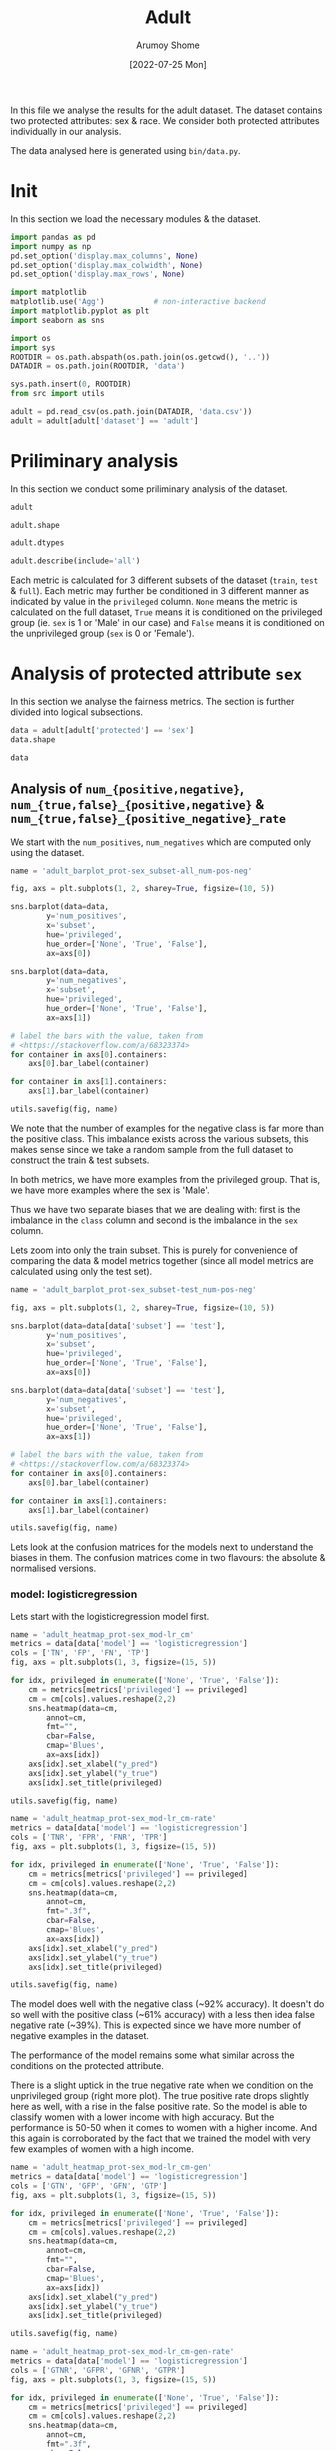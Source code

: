 #+title: Adult
#+author: Arumoy Shome
#+date: [2022-07-25 Mon]
#+property: header-args:python :session *sh21qual-adult* :exports both :eval never-export

In this file we analyse the results for the adult dataset. The dataset
contains two protected attributes: sex & race. We consider both
protected attributes individually in our analysis.

The data analysed here is generated using =bin/data.py=.

* Init
In this section we load the necessary modules & the dataset.

#+begin_src python :results silent
  import pandas as pd
  import numpy as np
  pd.set_option('display.max_columns', None)
  pd.set_option('display.max_colwidth', None)
  pd.set_option('display.max_rows', None)

  import matplotlib
  matplotlib.use('Agg')           # non-interactive backend
  import matplotlib.pyplot as plt
  import seaborn as sns

  import os
  import sys
  ROOTDIR = os.path.abspath(os.path.join(os.getcwd(), '..'))
  DATADIR = os.path.join(ROOTDIR, 'data')

  sys.path.insert(0, ROOTDIR)
  from src import utils
#+end_src

#+begin_src python :results silent
  adult = pd.read_csv(os.path.join(DATADIR, 'data.csv'))
  adult = adult[adult['dataset'] == 'adult']
#+end_src

* Priliminary analysis
In this section we conduct some priliminary analysis of the dataset.

#+begin_src python
  adult
#+end_src

#+RESULTS:
#+begin_example
    GFP       FDR      TN subset  statistical_parity_difference  GFN  \
0   NaN       NaN     NaN   full                      -0.198901  NaN   
1   NaN       NaN     NaN   full                            NaN  NaN   
2   NaN       NaN     NaN   full                            NaN  NaN   
3   NaN       NaN     NaN   full                      -0.103959  NaN   
4   NaN       NaN     NaN   full                            NaN  NaN   
5   NaN       NaN     NaN   full                            NaN  NaN   
6   NaN       NaN     NaN  train                      -0.201944  NaN   
7   NaN       NaN     NaN  train                            NaN  NaN   
8   NaN       NaN     NaN  train                            NaN  NaN   
9   NaN       NaN     NaN  train                      -0.105242  NaN   
10  NaN       NaN     NaN  train                            NaN  NaN   
11  NaN       NaN     NaN  train                            NaN  NaN   
12  NaN       NaN     NaN   test                      -0.189774  NaN   
13  NaN       NaN     NaN   test                            NaN  NaN   
14  NaN       NaN     NaN   test                            NaN  NaN   
15  NaN       NaN     NaN   test                      -0.100076  NaN   
16  NaN       NaN     NaN   test                            NaN  NaN   
17  NaN       NaN     NaN   test                            NaN  NaN   
18  0.0  0.270132  7866.0   test                      -0.184484  0.0   
19  0.0  0.271792  4713.0   test                            NaN  0.0   
20  0.0  0.259016  3153.0   test                            NaN  0.0   
21  0.0  0.270132  7866.0   test                      -0.095887  0.0   
22  0.0  0.265923  6614.0   test                            NaN  0.0   
23  0.0  0.316327  1252.0   test                            NaN  0.0   
24  0.0  0.364010  7527.0   test                      -0.177995  0.0   
25  0.0  0.352627  4476.0   test                            NaN  0.0   
26  0.0  0.423888  3051.0   test                            NaN  0.0   
27  0.0  0.364010  7527.0   test                      -0.081235  0.0   
28  0.0  0.357380  6324.0   test                            NaN  0.0   
29  0.0  0.425287  1203.0   test                            NaN  0.0   

         FPR  theil_index     GTP  GFPR  GTPR       FNR       FOR  GTNR  \
0        NaN          NaN     NaN   NaN   NaN       NaN       NaN   NaN   
1        NaN          NaN     NaN   NaN   NaN       NaN       NaN   NaN   
2        NaN          NaN     NaN   NaN   NaN       NaN       NaN   NaN   
3        NaN          NaN     NaN   NaN   NaN       NaN       NaN   NaN   
4        NaN          NaN     NaN   NaN   NaN       NaN       NaN   NaN   
5        NaN          NaN     NaN   NaN   NaN       NaN       NaN   NaN   
6        NaN          NaN     NaN   NaN   NaN       NaN       NaN   NaN   
7        NaN          NaN     NaN   NaN   NaN       NaN       NaN   NaN   
8        NaN          NaN     NaN   NaN   NaN       NaN       NaN   NaN   
9        NaN          NaN     NaN   NaN   NaN       NaN       NaN   NaN   
10       NaN          NaN     NaN   NaN   NaN       NaN       NaN   NaN   
11       NaN          NaN     NaN   NaN   NaN       NaN       NaN   NaN   
12       NaN          NaN     NaN   NaN   NaN       NaN       NaN   NaN   
13       NaN          NaN     NaN   NaN   NaN       NaN       NaN   NaN   
14       NaN          NaN     NaN   NaN   NaN       NaN       NaN   NaN   
15       NaN          NaN     NaN   NaN   NaN       NaN       NaN   NaN   
16       NaN          NaN     NaN   NaN   NaN       NaN       NaN   NaN   
17       NaN          NaN     NaN   NaN   NaN       NaN       NaN   NaN   
18  0.074588     0.122473  2806.0   0.0   1.0  0.389522  0.122000   1.0   
19  0.105353          NaN  2365.0   0.0   1.0  0.371247  0.157038   1.0   
20  0.024443          NaN   441.0   0.0   1.0  0.487528  0.063836   1.0   
21  0.074588     0.122473  2806.0   0.0   1.0  0.389522  0.122000   1.0   
22  0.079599          NaN  2552.0   0.0   1.0  0.381270  0.128246   1.0   
23  0.047184          NaN   254.0   0.0   1.0  0.472441  0.087464   1.0   
24  0.114471     0.132559  2806.0   0.0   1.0  0.394155  0.128113   1.0   
25  0.150342          NaN  2365.0   0.0   1.0  0.385201  0.169111   1.0   
26  0.056002          NaN   441.0   0.0   1.0  0.442177  0.060074   1.0   
27  0.114471     0.132559  2806.0   0.0   1.0  0.394155  0.128113   1.0   
28  0.119955          NaN  2552.0   0.0   1.0  0.392633  0.136773   1.0   
29  0.084475          NaN   254.0   0.0   1.0  0.409449  0.079572   1.0   

         NPV       TPR       PPV      FN       TNR     GTN     FP  \
0        NaN       NaN       NaN     NaN       NaN     NaN    NaN   
1        NaN       NaN       NaN     NaN       NaN     NaN    NaN   
2        NaN       NaN       NaN     NaN       NaN     NaN    NaN   
3        NaN       NaN       NaN     NaN       NaN     NaN    NaN   
4        NaN       NaN       NaN     NaN       NaN     NaN    NaN   
5        NaN       NaN       NaN     NaN       NaN     NaN    NaN   
6        NaN       NaN       NaN     NaN       NaN     NaN    NaN   
7        NaN       NaN       NaN     NaN       NaN     NaN    NaN   
8        NaN       NaN       NaN     NaN       NaN     NaN    NaN   
9        NaN       NaN       NaN     NaN       NaN     NaN    NaN   
10       NaN       NaN       NaN     NaN       NaN     NaN    NaN   
11       NaN       NaN       NaN     NaN       NaN     NaN    NaN   
12       NaN       NaN       NaN     NaN       NaN     NaN    NaN   
13       NaN       NaN       NaN     NaN       NaN     NaN    NaN   
14       NaN       NaN       NaN     NaN       NaN     NaN    NaN   
15       NaN       NaN       NaN     NaN       NaN     NaN    NaN   
16       NaN       NaN       NaN     NaN       NaN     NaN    NaN   
17       NaN       NaN       NaN     NaN       NaN     NaN    NaN   
18  0.878000  0.610478  0.729868  1093.0  0.925412  8500.0  634.0   
19  0.842962  0.628753  0.728208   878.0  0.894647  5268.0  555.0   
20  0.936164  0.512472  0.740984   215.0  0.975557  3232.0   79.0   
21  0.878000  0.610478  0.729868  1093.0  0.925412  8500.0  634.0   
22  0.871754  0.618730  0.734077   973.0  0.920401  7186.0  572.0   
23  0.912536  0.527559  0.683673   120.0  0.952816  1314.0   62.0   
24  0.871887  0.605845  0.635990  1106.0  0.885529  8500.0  973.0   
25  0.830889  0.614799  0.647373   911.0  0.849658  5268.0  792.0   
26  0.939926  0.557823  0.576112   195.0  0.943998  3232.0  181.0   
27  0.871887  0.605845  0.635990  1106.0  0.885529  8500.0  973.0   
28  0.863227  0.607367  0.642620  1002.0  0.880045  7186.0  862.0   
29  0.920428  0.590551  0.574713   104.0  0.915525  1314.0  111.0   

                     model      TP  accuracy  num_positives  num_negatives  \
0                     None     NaN       NaN        11208.0        34014.0   
1                     None     NaN       NaN         9539.0        20988.0   
2                     None     NaN       NaN         1669.0        13026.0   
3                     None     NaN       NaN        11208.0        34014.0   
4                     None     NaN       NaN        10207.0        28696.0   
5                     None     NaN       NaN         1001.0         5318.0   
6                     None     NaN       NaN         8402.0        25514.0   
7                     None     NaN       NaN         7174.0        15720.0   
8                     None     NaN       NaN         1228.0         9794.0   
9                     None     NaN       NaN         8402.0        25514.0   
10                    None     NaN       NaN         7655.0        21510.0   
11                    None     NaN       NaN          747.0         4004.0   
12                    None     NaN       NaN         2806.0         8500.0   
13                    None     NaN       NaN         2365.0         5268.0   
14                    None     NaN       NaN          441.0         3232.0   
15                    None     NaN       NaN         2806.0         8500.0   
16                    None     NaN       NaN         2552.0         7186.0   
17                    None     NaN       NaN          254.0         1314.0   
18      logisticregression  1713.0  0.847249            NaN            NaN   
19      logisticregression  1487.0  0.812263            NaN            NaN   
20      logisticregression   226.0  0.919956            NaN            NaN   
21      logisticregression  1713.0  0.847249            NaN            NaN   
22      logisticregression  1579.0  0.841343            NaN            NaN   
23      logisticregression   134.0  0.883929            NaN            NaN   
24  decisiontreeclassifier  1700.0  0.816115            NaN            NaN   
25  decisiontreeclassifier  1454.0  0.776890            NaN            NaN   
26  decisiontreeclassifier   246.0  0.897631            NaN            NaN   
27  decisiontreeclassifier  1700.0  0.816115            NaN            NaN   
28  decisiontreeclassifier  1550.0  0.808585            NaN            NaN   
29  decisiontreeclassifier   150.0  0.862883            NaN            NaN   

    base_rate privileged  GFNR dataset protected  disparate_impact  
0    0.247844       None   NaN   adult       sex          0.363470  
1    0.312477       True   NaN   adult       sex               NaN  
2    0.113576      False   NaN   adult       sex               NaN  
3    0.247844       None   NaN   adult      race          0.603769  
4    0.262371       True   NaN   adult      race               NaN  
5    0.158411      False   NaN   adult      race               NaN  
6    0.247730       None   NaN   adult       sex          0.355548  
7    0.313357       True   NaN   adult       sex               NaN  
8    0.111414      False   NaN   adult       sex               NaN  
9    0.247730       None   NaN   adult      race          0.599035  
10   0.262472       True   NaN   adult      race               NaN  
11   0.157230      False   NaN   adult      race               NaN  
12   0.248187       None   NaN   adult       sex          0.387509  
13   0.309839       True   NaN   adult       sex               NaN  
14   0.120065      False   NaN   adult       sex               NaN  
15   0.248187       None   NaN   adult      race          0.618126  
16   0.262066       True   NaN   adult      race               NaN  
17   0.161990      False   NaN   adult      race               NaN  
18        NaN       None   0.0   adult       sex          0.310398  
19        NaN       True   0.0   adult       sex               NaN  
20        NaN      False   0.0   adult       sex               NaN  
21        NaN       None   0.0   adult      race          0.565900  
22        NaN       True   0.0   adult      race               NaN  
23        NaN      False   0.0   adult      race               NaN  
24        NaN       None   0.0   adult       sex          0.395087  
25        NaN       True   0.0   adult       sex               NaN  
26        NaN      False   0.0   adult       sex               NaN  
27        NaN       None   0.0   adult      race          0.672027  
28        NaN       True   0.0   adult      race               NaN  
29        NaN      False   0.0   adult      race               NaN  
#+end_example

#+begin_src python
  adult.shape
#+end_src

#+RESULTS:
| 30 | 32 |

#+begin_src python
  adult.dtypes
#+end_src

#+RESULTS:
#+begin_example
GFP                              float64
FDR                              float64
TN                               float64
subset                            object
statistical_parity_difference    float64
GFN                              float64
FPR                              float64
theil_index                      float64
GTP                              float64
GFPR                             float64
GTPR                             float64
FNR                              float64
FOR                              float64
GTNR                             float64
NPV                              float64
TPR                              float64
PPV                              float64
FN                               float64
TNR                              float64
GTN                              float64
FP                               float64
model                             object
TP                               float64
accuracy                         float64
num_positives                    float64
num_negatives                    float64
base_rate                        float64
privileged                        object
GFNR                             float64
dataset                           object
protected                         object
disparate_impact                 float64
dtype: object
#+end_example

#+begin_src python
  adult.describe(include='all')
#+end_src

#+RESULTS:
#+begin_example
         GFP        FDR           TN subset  statistical_parity_difference  \
count   12.0  12.000000    12.000000     30                      10.000000   
unique   NaN        NaN          NaN      3                            NaN   
top      NaN        NaN          NaN   test                            NaN   
freq     NaN        NaN          NaN     18                            NaN   
mean     0.0   0.328377  5131.000000    NaN                      -0.143950   
std      0.0   0.061294  2511.484132    NaN                       0.050056   
min      0.0   0.259016  1203.000000    NaN                      -0.201944   
25%      0.0   0.270132  3127.500000    NaN                      -0.188451   
50%      0.0   0.334477  5518.500000    NaN                      -0.141618   
75%      0.0   0.364010  7527.000000    NaN                      -0.101047   
max      0.0   0.425287  7866.000000    NaN                      -0.081235   

         GFN        FPR  theil_index          GTP  GFPR  GTPR        FNR  \
count   12.0  12.000000     4.000000    12.000000  12.0  12.0  12.000000   
unique   NaN        NaN          NaN          NaN   NaN   NaN        NaN   
top      NaN        NaN          NaN          NaN   NaN   NaN        NaN   
freq     NaN        NaN          NaN          NaN   NaN   NaN        NaN   
mean     0.0   0.087123     0.127516  1870.666667   0.0   1.0   0.409108   
std      0.0   0.035385     0.005823  1137.448127   0.0   0.0   0.037562   
min      0.0   0.024443     0.122473   254.000000   0.0   1.0   0.371247   
25%      0.0   0.069942     0.122473   441.000000   0.0   1.0   0.388442   
50%      0.0   0.082037     0.127516  2458.500000   0.0   1.0   0.393394   
75%      0.0   0.114471     0.132559  2806.000000   0.0   1.0   0.417631   
max      0.0   0.150342     0.132559  2806.000000   0.0   1.0   0.487528   

              FOR  GTNR        NPV        TPR        PPV           FN  \
count   12.000000  12.0  12.000000  12.000000  12.000000    12.000000   
unique        NaN   NaN        NaN        NaN        NaN          NaN   
top           NaN   NaN        NaN        NaN        NaN          NaN   
freq          NaN   NaN        NaN        NaN        NaN          NaN   
mean     0.115195   1.0   0.884805   0.590892   0.671623   733.000000   
std      0.034947   0.0   0.034947   0.037562   0.061294   431.625469   
min      0.060074   1.0   0.830889   0.512472   0.574713   104.000000   
25%      0.085491   1.0   0.869622   0.582369   0.635990   210.000000   
50%      0.125057   1.0   0.874943   0.606606   0.665523   942.000000   
75%      0.130378   1.0   0.914509   0.611558   0.729868  1093.000000   
max      0.169111   1.0   0.939926   0.628753   0.740984  1106.000000   

              TNR          GTN          FP model           TP   accuracy  \
count   12.000000    12.000000   12.000000    30    12.000000  12.000000   
unique        NaN          NaN         NaN     3          NaN        NaN   
top           NaN          NaN         NaN  None          NaN        NaN   
freq          NaN          NaN         NaN    18          NaN        NaN   
mean     0.912877  5666.666667  535.666667   NaN  1137.666667   0.844184   
std      0.035385  2808.952355  345.725675   NaN   706.488542   0.041500   
min      0.849658  1314.000000   62.000000   NaN   134.000000   0.776890   
25%      0.885529  3232.000000  163.500000   NaN   241.000000   0.815152   
50%      0.917963  6227.000000  603.000000   NaN  1518.500000   0.844296   
75%      0.930058  8500.000000  809.500000   NaN  1700.000000   0.868144   
max      0.975557  8500.000000  973.000000   NaN  1713.000000   0.919956   

        num_positives  num_negatives  base_rate privileged  GFNR dataset  \
count       18.000000      18.000000  18.000000         30  12.0      30   
unique            NaN            NaN        NaN          3   NaN       1   
top               NaN            NaN        NaN       None   NaN   adult   
freq              NaN            NaN        NaN         10   NaN      30   
mean      4981.333333   15117.333333   0.224044        NaN   0.0     NaN   
std       4094.371229   10905.894596   0.068296        NaN   0.0     NaN   
min        254.000000    1314.000000   0.111414        NaN   0.0     NaN   
25%       1338.250000    5785.000000   0.159306        NaN   0.0     NaN   
50%       2806.000000   11410.000000   0.247844        NaN   0.0     NaN   
75%       8402.000000   24513.000000   0.262294        NaN   0.0     NaN   
max      11208.000000   34014.000000   0.313357        NaN   0.0     NaN   

       protected  disparate_impact  
count         30         10.000000  
unique         2               NaN  
top          sex               NaN  
freq          15               NaN  
mean         NaN          0.487087  
std          NaN          0.135776  
min          NaN          0.310398  
25%          NaN          0.369479  
50%          NaN          0.480493  
75%          NaN          0.602585  
max          NaN          0.672027  
#+end_example

Each metric is calculated for 3 different subsets of the dataset
(=train=, =test= & =full=). Each metric may further be conditioned in
3 different manner as indicated by value in the =privileged= column.
=None= means the metric is calculated on the full dataset, =True=
means it is conditioned on the privileged group (ie. =sex= is 1 or
'Male' in our case) and =False= means it is conditioned on the
unprivileged group (=sex= is 0 or 'Female').

* Analysis of protected attribute =sex=

In this section we analyse the fairness metrics. The section is
further divided into logical subsections.

#+begin_src python
  data = adult[adult['protected'] == 'sex']
  data.shape
#+end_src

#+RESULTS:
| 15 | 32 |

#+begin_src python
  data
#+end_src

#+RESULTS:
#+begin_example
    GFP       FDR      TN subset  statistical_parity_difference  GFN  \
0   NaN       NaN     NaN   full                      -0.198901  NaN   
1   NaN       NaN     NaN   full                            NaN  NaN   
2   NaN       NaN     NaN   full                            NaN  NaN   
6   NaN       NaN     NaN  train                      -0.201944  NaN   
7   NaN       NaN     NaN  train                            NaN  NaN   
8   NaN       NaN     NaN  train                            NaN  NaN   
12  NaN       NaN     NaN   test                      -0.189774  NaN   
13  NaN       NaN     NaN   test                            NaN  NaN   
14  NaN       NaN     NaN   test                            NaN  NaN   
18  0.0  0.270132  7866.0   test                      -0.184484  0.0   
19  0.0  0.271792  4713.0   test                            NaN  0.0   
20  0.0  0.259016  3153.0   test                            NaN  0.0   
24  0.0  0.364010  7527.0   test                      -0.177995  0.0   
25  0.0  0.352627  4476.0   test                            NaN  0.0   
26  0.0  0.423888  3051.0   test                            NaN  0.0   

         FPR  theil_index     GTP  GFPR  GTPR       FNR       FOR  GTNR  \
0        NaN          NaN     NaN   NaN   NaN       NaN       NaN   NaN   
1        NaN          NaN     NaN   NaN   NaN       NaN       NaN   NaN   
2        NaN          NaN     NaN   NaN   NaN       NaN       NaN   NaN   
6        NaN          NaN     NaN   NaN   NaN       NaN       NaN   NaN   
7        NaN          NaN     NaN   NaN   NaN       NaN       NaN   NaN   
8        NaN          NaN     NaN   NaN   NaN       NaN       NaN   NaN   
12       NaN          NaN     NaN   NaN   NaN       NaN       NaN   NaN   
13       NaN          NaN     NaN   NaN   NaN       NaN       NaN   NaN   
14       NaN          NaN     NaN   NaN   NaN       NaN       NaN   NaN   
18  0.074588     0.122473  2806.0   0.0   1.0  0.389522  0.122000   1.0   
19  0.105353          NaN  2365.0   0.0   1.0  0.371247  0.157038   1.0   
20  0.024443          NaN   441.0   0.0   1.0  0.487528  0.063836   1.0   
24  0.114471     0.132559  2806.0   0.0   1.0  0.394155  0.128113   1.0   
25  0.150342          NaN  2365.0   0.0   1.0  0.385201  0.169111   1.0   
26  0.056002          NaN   441.0   0.0   1.0  0.442177  0.060074   1.0   

         NPV       TPR       PPV      FN       TNR     GTN     FP  \
0        NaN       NaN       NaN     NaN       NaN     NaN    NaN   
1        NaN       NaN       NaN     NaN       NaN     NaN    NaN   
2        NaN       NaN       NaN     NaN       NaN     NaN    NaN   
6        NaN       NaN       NaN     NaN       NaN     NaN    NaN   
7        NaN       NaN       NaN     NaN       NaN     NaN    NaN   
8        NaN       NaN       NaN     NaN       NaN     NaN    NaN   
12       NaN       NaN       NaN     NaN       NaN     NaN    NaN   
13       NaN       NaN       NaN     NaN       NaN     NaN    NaN   
14       NaN       NaN       NaN     NaN       NaN     NaN    NaN   
18  0.878000  0.610478  0.729868  1093.0  0.925412  8500.0  634.0   
19  0.842962  0.628753  0.728208   878.0  0.894647  5268.0  555.0   
20  0.936164  0.512472  0.740984   215.0  0.975557  3232.0   79.0   
24  0.871887  0.605845  0.635990  1106.0  0.885529  8500.0  973.0   
25  0.830889  0.614799  0.647373   911.0  0.849658  5268.0  792.0   
26  0.939926  0.557823  0.576112   195.0  0.943998  3232.0  181.0   

                     model      TP  accuracy  num_positives  num_negatives  \
0                     None     NaN       NaN        11208.0        34014.0   
1                     None     NaN       NaN         9539.0        20988.0   
2                     None     NaN       NaN         1669.0        13026.0   
6                     None     NaN       NaN         8402.0        25514.0   
7                     None     NaN       NaN         7174.0        15720.0   
8                     None     NaN       NaN         1228.0         9794.0   
12                    None     NaN       NaN         2806.0         8500.0   
13                    None     NaN       NaN         2365.0         5268.0   
14                    None     NaN       NaN          441.0         3232.0   
18      logisticregression  1713.0  0.847249            NaN            NaN   
19      logisticregression  1487.0  0.812263            NaN            NaN   
20      logisticregression   226.0  0.919956            NaN            NaN   
24  decisiontreeclassifier  1700.0  0.816115            NaN            NaN   
25  decisiontreeclassifier  1454.0  0.776890            NaN            NaN   
26  decisiontreeclassifier   246.0  0.897631            NaN            NaN   

    base_rate privileged  GFNR dataset protected  disparate_impact  
0    0.247844       None   NaN   adult       sex          0.363470  
1    0.312477       True   NaN   adult       sex               NaN  
2    0.113576      False   NaN   adult       sex               NaN  
6    0.247730       None   NaN   adult       sex          0.355548  
7    0.313357       True   NaN   adult       sex               NaN  
8    0.111414      False   NaN   adult       sex               NaN  
12   0.248187       None   NaN   adult       sex          0.387509  
13   0.309839       True   NaN   adult       sex               NaN  
14   0.120065      False   NaN   adult       sex               NaN  
18        NaN       None   0.0   adult       sex          0.310398  
19        NaN       True   0.0   adult       sex               NaN  
20        NaN      False   0.0   adult       sex               NaN  
24        NaN       None   0.0   adult       sex          0.395087  
25        NaN       True   0.0   adult       sex               NaN  
26        NaN      False   0.0   adult       sex               NaN  
#+end_example

** Analysis of =num_{positive,negative}=, =num_{true,false}_{positive,negative}= & =num_{true,false}_{positive_negative}_rate=
We start with the =num_positives=, =num_negatives= which are computed
only using the dataset.

#+begin_src python :results file
  name = 'adult_barplot_prot-sex_subset-all_num-pos-neg'

  fig, axs = plt.subplots(1, 2, sharey=True, figsize=(10, 5))

  sns.barplot(data=data,
	      y='num_positives',
	      x='subset',
	      hue='privileged',
	      hue_order=['None', 'True', 'False'],
	      ax=axs[0])

  sns.barplot(data=data,
	      y='num_negatives',
	      x='subset',
	      hue='privileged',
	      hue_order=['None', 'True', 'False'],
	      ax=axs[1])

  # label the bars with the value, taken from
  # <https://stackoverflow.com/a/68323374>
  for container in axs[0].containers:
      axs[0].bar_label(container)

  for container in axs[1].containers:
      axs[1].bar_label(container)

  utils.savefig(fig, name)
#+end_src

#+RESULTS:
[[file:adult_barplot_prot-sex_subset-all_num-pos-neg.png]]

We note that the number of examples for the negative class is far more
than the positive class. This imbalance exists across the various
subsets, this makes sense since we take a random sample from the full
dataset to construct the train & test subsets.

In both metrics, we have more examples from the privileged group. That
is, we have more examples where the sex is 'Male'.

Thus we have two separate biases that we are dealing with: first is
the imbalance in the =class= column and second is the imbalance in the
=sex= column.

Lets zoom into only the train subset. This is purely for convenience
of comparing the data & model metrics together (since all model
metrics are calculated using only the test set).

#+begin_src python :results file
  name = 'adult_barplot_prot-sex_subset-test_num-pos-neg'

  fig, axs = plt.subplots(1, 2, sharey=True, figsize=(10, 5))

  sns.barplot(data=data[data['subset'] == 'test'],
	      y='num_positives',
	      x='subset',
	      hue='privileged',
	      hue_order=['None', 'True', 'False'],
	      ax=axs[0])

  sns.barplot(data=data[data['subset'] == 'test'],
	      y='num_negatives',
	      x='subset',
	      hue='privileged',
	      hue_order=['None', 'True', 'False'],
	      ax=axs[1])

  # label the bars with the value, taken from
  # <https://stackoverflow.com/a/68323374>
  for container in axs[0].containers:
      axs[0].bar_label(container)

  for container in axs[1].containers:
      axs[1].bar_label(container)

  utils.savefig(fig, name)
#+end_src

#+RESULTS:
[[file:adult_barplot_prot-sex_subset-test_num-pos-neg.png]]

Lets look at the confusion matrices for the models next to understand
the biases in them. The confusion matrices come in two flavours: the
absolute & normalised versions.

*** model: logisticregression
Lets start with the logisticregression model first.

#+begin_src python :results file
  name = 'adult_heatmap_prot-sex_mod-lr_cm'
  metrics = data[data['model'] == 'logisticregression']
  cols = ['TN', 'FP', 'FN', 'TP']
  fig, axs = plt.subplots(1, 3, figsize=(15, 5))

  for idx, privileged in enumerate(['None', 'True', 'False']):
      cm = metrics[metrics['privileged'] == privileged]
      cm = cm[cols].values.reshape(2,2)
      sns.heatmap(data=cm,
		  annot=cm,
		  fmt="",
		  cbar=False,
		  cmap='Blues',
		  ax=axs[idx])
      axs[idx].set_xlabel("y_pred")
      axs[idx].set_ylabel("y_true")
      axs[idx].set_title(privileged)

  utils.savefig(fig, name)
#+end_src

#+RESULTS:
[[file:adult_heatmap_prot-sex_mod-lr_cm.png]]

#+begin_src python :results file
  name = 'adult_heatmap_prot-sex_mod-lr_cm-rate'
  metrics = data[data['model'] == 'logisticregression']
  cols = ['TNR', 'FPR', 'FNR', 'TPR']
  fig, axs = plt.subplots(1, 3, figsize=(15, 5))

  for idx, privileged in enumerate(['None', 'True', 'False']):
      cm = metrics[metrics['privileged'] == privileged]
      cm = cm[cols].values.reshape(2,2)
      sns.heatmap(data=cm,
		  annot=cm,
		  fmt=".3f",
		  cbar=False,
		  cmap='Blues',
		  ax=axs[idx])
      axs[idx].set_xlabel("y_pred")
      axs[idx].set_ylabel("y_true")
      axs[idx].set_title(privileged)

  utils.savefig(fig, name)
#+end_src

#+RESULTS:
[[file:adult_heatmap_prot-sex_mod-lr_cm-rate.png]]

The model does well with the negative class (~92% accuracy). It
doesn't do so well with the positive class (~61% accuracy) with a less
then idea false negative rate (~39%). This is expected since we have
more number of negative examples in the dataset.

The performance of the model remains some what similar across the
conditions on the protected attribute.

There is a slight uptick in the true negative rate when we condition
on the unprivileged group (right more plot). The true positive rate
drops slightly here as well, with a rise in the false positive rate.
So the model is able to classify women with a lower income with high
accuracy. But the performance is 50-50 when it comes to women with a
higher income. And this again is corroborated by the fact that we
trained the model with very few examples of women with a high income.

#+begin_src python :results file
  name = 'adult_heatmap_prot-sex_mod-lr_cm-gen'
  metrics = data[data['model'] == 'logisticregression']
  cols = ['GTN', 'GFP', 'GFN', 'GTP']
  fig, axs = plt.subplots(1, 3, figsize=(15, 5))

  for idx, privileged in enumerate(['None', 'True', 'False']):
      cm = metrics[metrics['privileged'] == privileged]
      cm = cm[cols].values.reshape(2,2)
      sns.heatmap(data=cm,
		  annot=cm,
		  fmt="",
		  cbar=False,
		  cmap='Blues',
		  ax=axs[idx])
      axs[idx].set_xlabel("y_pred")
      axs[idx].set_ylabel("y_true")
      axs[idx].set_title(privileged)

  utils.savefig(fig, name)
#+end_src

#+RESULTS:
[[file:adult_heatmap_prot-sex_mod-lr_cm-gen.png]]

#+begin_src python :results file
  name = 'adult_heatmap_prot-sex_mod-lr_cm-gen-rate'
  metrics = data[data['model'] == 'logisticregression']
  cols = ['GTNR', 'GFPR', 'GFNR', 'GTPR']
  fig, axs = plt.subplots(1, 3, figsize=(15, 5))

  for idx, privileged in enumerate(['None', 'True', 'False']):
      cm = metrics[metrics['privileged'] == privileged]
      cm = cm[cols].values.reshape(2,2)
      sns.heatmap(data=cm,
		  annot=cm,
		  fmt=".3f",
		  cbar=False,
		  cmap='Blues',
		  ax=axs[idx])
      axs[idx].set_xlabel("y_pred")
      axs[idx].set_ylabel("y_true")
      axs[idx].set_title(privileged)

  utils.savefig(fig, name)
#+end_src

#+RESULTS:
[[file:adult_heatmap_prot-sex_mod-lr_cm-gen-rate.png]]

The =num_generalized_*= metrics use the probability associated with
the predicted label (rather than the absolute label). I assume there
is some sort of rounding up going on internally which results in the
true negative & true positive numbers to be exactly the same as the
data. It will be interesting to experiment here more & see when (and
if) these numbers change for variation in the dataset or model.

*** model: decisiontreeclassifier
Lets look at the decisiontree classifier next.

#+begin_src python :results file
  name = 'adult_heatmap_prot-sex_mod-dt_cm'
  metrics = data[data['model'] == 'decisiontreeclassifier']
  cols = ['TN', 'FP', 'FN', 'TP']
  fig, axs = plt.subplots(1, 3, figsize=(15, 5))

  for idx, privileged in enumerate(['None', 'True', 'False']):
      cm = metrics[metrics['privileged'] == privileged]
      cm = cm[cols].values.reshape(2,2)
      sns.heatmap(data=cm,
		  annot=cm,
		  fmt="",
		  cbar=False,
		  cmap='Blues',
		  ax=axs[idx])
      axs[idx].set_xlabel("y_pred")
      axs[idx].set_ylabel("y_true")
      axs[idx].set_title(privileged)

  utils.savefig(fig, name)
#+end_src

#+RESULTS:
[[file:adult_heatmap_prot-sex_mod-dt_cm.png]]

#+begin_src python :results file
  name = 'adult_heatmap_prot-sex_mod-dt_cm-rate'
  metrics = data[data['model'] == 'decisiontreeclassifier']
  cols = ['TNR', 'FPR', 'FNR', 'TPR']
  fig, axs = plt.subplots(1, 3, figsize=(15, 5))

  for idx, privileged in enumerate(['None', 'True', 'False']):
      cm = metrics[metrics['privileged'] == privileged]
      cm = cm[cols].values.reshape(2,2)
      sns.heatmap(data=cm,
		  annot=cm,
		  fmt=".3f",
		  cbar=False,
		  cmap='Blues',
		  ax=axs[idx])
      axs[idx].set_xlabel("y_pred")
      axs[idx].set_ylabel("y_true")
      axs[idx].set_title(privileged)

  utils.savefig(fig, name)
#+end_src

#+RESULTS:
[[file:adult_heatmap_prot-sex_mod-dt_cm-rate.png]]

The general trend is the same across both models: they are able to
detect the negative class well but fail to do so for the positive
class.

Compared to logisticregression, the decisiontreeclassifier performs
slightly worse. However, we must account for the fact that the model
is not tuned. The performance many increase with some effort invested
in model tuning.

#+begin_src python :results file
  name = 'adult_heatmap_prot-sex_mod-dt_cm-gen'
  metrics = data[data['model'] == 'decisiontreeclassifier']
  cols = ['GTN', 'GFP', 'GFN', 'GTP']
  fig, axs = plt.subplots(1, 3, figsize=(15, 5))

  for idx, privileged in enumerate(['None', 'True', 'False']):
      cm = metrics[metrics['privileged'] == privileged]
      cm = cm[cols].values.reshape(2,2)
      sns.heatmap(data=cm,
		  annot=cm,
		  fmt="",
		  cbar=False,
		  cmap='Blues',
		  ax=axs[idx])
      axs[idx].set_xlabel("y_pred")
      axs[idx].set_ylabel("y_true")
      axs[idx].set_title(privileged)

  utils.savefig(fig, name)
#+end_src

#+RESULTS:
[[file:adult_heatmap_prot-sex_mod-dt_cm-gen.png]]

#+begin_src python :results file
  name = 'adult_heatmap_prot-sex_mod-dt_cm-gen-rate'
  metrics = data[data['model'] == 'decisiontreeclassifier']
  cols = ['GTNR', 'GFPR', 'GFNR', 'GTPR']
  fig, axs = plt.subplots(1, 3, figsize=(15, 5))

  for idx, privileged in enumerate(['None', 'True', 'False']):
      cm = metrics[metrics['privileged'] == privileged]
      cm = cm[cols].values.reshape(2,2)
      sns.heatmap(data=cm,
		  annot=cm,
		  fmt=".3f",
		  cbar=False,
		  cmap='Blues',
		  ax=axs[idx])
      axs[idx].set_xlabel("y_pred")
      axs[idx].set_ylabel("y_true")
      axs[idx].set_title(privileged)

  utils.savefig(fig, name)
#+end_src

#+RESULTS:
[[file:adult_heatmap_prot-sex_mod-dt_cm-gen-rate.png]]

** Analysis of =base_rate=
The =base_rate= is the probability that the label of a given example
is positive.

#+begin_src python :results file
  name = 'adult_barplot_prot-sex_base-rate'

  fig, ax = plt.subplots()

  sns.barplot(data=data,
	      y='base_rate',
	      x='subset',
	      hue='privileged',
	      hue_order=['None', 'True', 'False'],
	      ax=ax)

  for container in ax.containers:
      ax.bar_label(container)

  utils.savefig(fig, name)

#+end_src

#+RESULTS:
[[file:adult_barplot_prot-sex_base-rate.png]]

Here, we note that the =base_rate= is similar across the subsets and
the conditions. This makes sense since we used random sampling to
generate the train & test subsets.

The unconditioned =base_rate= is ~25% and this makes sense since we
have more examples of the negative class. The conditioned =base_rate=
for the privileged group is higher than the unprivileged group (~30%
vs. ~11%). This makes sense as well since we have more examples of the
privileged group.

** Analysis of ={positive,negative}_predictive_value= & =false_{discovery,omission}_rate=
The wikipedia page on [[https://en.wikipedia.org/wiki/Binary_classification][binary classification]] was very helpful to make
sense of these metrics. Following is a table summarising their
mathematical formulas

| metric | formula    | alias              |
|--------+------------+--------------------|
| TPR    | TP/P       | recall/sensitivity |
| FPR    | FP/N       | 1 - TNR            |
| FNR    | FN/P       | 1 - TPR            |
| TNR    | TN/N       | specificity        |
| PPV    | TP/(TP+FP) | precision          |
| FDR    | FP/(TP+FP) | 1 - PPV            |
| FOR    | FN/(TN+FN) | 1 - NPV            |
| NPV    | TN/(TN+FN) |                    |

With the following model of confusion matrix (where =y_true= is on y
axis and =y_pred= is on x axis):

| y_true | 0 | TN     | FP     |
| y_true | 1 | FN     | TP     |
|        |   | 0      | 1      |
|        |   | y_pred | y_pred |

We visualise the above metrics in a confusion matrix like so:

| y_true | 0 | NPV    | FDR    |
| y_true | 1 | FOR    | PPV    |
|        |   | 0      | 1      |
|        |   | y_pred | y_pred |

*** model: logisticregression

#+begin_src python :results file
  name = 'adult_heatmap_prot-sex_mod-lr_cm-ppv-fdr-for-npv'
  metrics = data[data['model'] == 'logisticregression']
  cols = ['NPV', 'FDR', 'FOR', 'PPV']
  fig, axs = plt.subplots(1, 3, figsize=(15, 5))

  for idx, privileged in enumerate(['None', 'True', 'False']):
      cm = metrics[metrics['privileged'] == privileged]
      cm = cm[cols].values.reshape(2,2)
      sns.heatmap(data=cm,
		  annot=cm,
		  fmt=".3f",
		  cbar=False,
		  cmap='Blues',
		  ax=axs[idx])
      axs[idx].set_xlabel("y_pred")
      axs[idx].set_ylabel("y_true")
      axs[idx].set_title(privileged)

  utils.savefig(fig, name)
#+end_src

#+RESULTS:
[[file:adult_heatmap_prot-sex_mod-lr_cm-ppv-fdr-for-npv.png]]

+ [ ] review precision-recall trade-off; the rest of the metrics in
  these plots don't matter as much

*** model: decisiontreeclassifier

#+begin_src python :results file
  name = 'adult_heatmap_prot-sex_mod-dt_cm-ppv-fdr-for-npv'
  metrics = data[data['model'] == 'decisiontreeclassifier']
  cols = ['NPV', 'FDR', 'FOR', 'PPV']
  fig, axs = plt.subplots(1, 3, figsize=(15, 5))

  for idx, privileged in enumerate(['None', 'True', 'False']):
      cm = metrics[metrics['privileged'] == privileged]
      cm = cm[cols].values.reshape(2,2)
      sns.heatmap(data=cm,
		  annot=cm,
		  fmt=".3f",
		  cbar=False,
		  cmap='Blues',
		  ax=axs[idx])
      axs[idx].set_xlabel("y_pred")
      axs[idx].set_ylabel("y_true")
      axs[idx].set_title(privileged)

  utils.savefig(fig, name)
#+end_src

#+RESULTS:
[[file:adult_heatmap_prot-sex_mod-dt_cm-ppv-fdr-for-npv.png]]

** Analysis of =disparate_impact= & =statistical_parity_difference=
These metrics exist both for the data & the model so we should compare
them and see how they differ. For each metric, we create two plots:
First, we observe the distribution of the metric across the subsets.
And second we compare the distribution of the metric when calculated
with & without a model.

=disparate_impact= when calculated without a model, is expressed
mathematically as follows:

\begin{equation}
\frac{Pr(Y=1 | D = \text{unprivileged})}{Pr(Y=1 | D =
\text{privileged})}
\end{equation}

So intuitively, if we have more examples of positive class with the
privileged group (sex is 'Male'), the metric will approach 0. Ideally,
we want the metric to be high with a maximum value of 1 which
indicates that we have equal number of positive examples for both
privileged & unprivileged groups.

#+begin_src python :results file
  name = 'adult_barplot_prot-sex_mod-none_disparate-impact'

  fig, ax = plt.subplots()

  sns.barplot(data=data[data['model'] == 'None'],
	      y='disparate_impact',
	      x='subset',
	      ax=ax)

  for container in ax.containers:
      ax.bar_label(container)

  utils.savefig(fig, name)
#+end_src

#+RESULTS:
[[file:adult_barplot_prot-sex_mod-none_disparate-impact.png]]

The =disparate_impact= across the various subsets is low. And this
makes sense since we do not have that many examples of positive class
for the unprivileged group in our dataset.

#+begin_src python :results file
  name = 'adult_barplot_prot-sex_mod-all_disparate-impact'

  fig, ax = plt.subplots()

  sns.barplot(data=data[data['subset'] == 'test'],
	      y='disparate_impact',
	      x='model',
	      ax=ax)

  for container in ax.containers:
      ax.bar_label(container)

  utils.savefig(fig, name)
#+end_src

#+RESULTS:
[[file:adult_barplot_prot-sex_mod-all_disparate-impact.png]]

When we calculate =disparate_impact= using a model, we use the
predictions instead of the actual label. The mathematical formula
changes to the following.

\begin{equation}
\frac{Pr(\hat{Y}=1 | D = \text{unprivileged})}{Pr(\hat{Y}=1 | D =
\text{privileged})}
\end{equation}

The =disparate_impact= in the model is similar to what we see in the
dataset. This makes sense since the model merely reflects the
statistics of the dataset.

- [ ] analyse the results across the models; I was under the
  impression that the decisiontreeclassifier was not performing well
  (based on the results in the confusion matrices), but that doesn't
  seem to be the case?

#+begin_src python :results file
  name = 'adult_barplot_prot-sex_mod-none_stat-par-diff'

  fig, ax = plt.subplots()

  sns.barplot(data=data[data['model'] == 'None'],
	      y='statistical_parity_difference',
	      x='subset',
	      ax=ax)

  for container in ax.containers:
      ax.bar_label(container)

  utils.savefig(fig, name)
#+end_src

#+RESULTS:
[[file:adult_barplot_prot-sex_mod-none_stat-par-diff.png]]

The =statistical_parity_difference= is expressed mathematically as
follows.

\begin{equation}
Pr(Y=1 | D = \text{unprivileged}) - Pr(Y=1 | D = \text{privileged})
\end{equation}

Intuitively, the value for this metric falls within the range of $[-1,
1]$. A value of 0 indicates that the dataset contains equal number of
positive examples for both privileged & unprivileged groups. A value
of -1 is not ideal since it indicates that the dataset contains
significantly more examples of the positive class with the privileged
group. The idea value for this metric thus lies between $[0, 1]$.

#+begin_src python :results file
  name = 'adult_barplot_prot-sex_mod-all_stat-par-diff'

  fig, ax = plt.subplots()

  sns.barplot(data=data[data['subset'] == 'test'],
	      y='statistical_parity_difference',
	      x='model',
	      ax=ax)

  for container in ax.containers:
      ax.bar_label(container)

  utils.savefig(fig, name)
#+end_src

#+RESULTS:
[[file:adult_barplot_prot-sex_mod-all_stat-par-diff.png]]

Again, the metric is negative both in the data & model since we have
more examples of the positive class with the privileged group.

- [ ] analyse results across models

* Analysis of protected attribute =race=
In this section we expand & compare the metrics for both the protected
attributes.

#+begin_src python
  data = adult[adult['protected'] == 'race']
  data.shape
#+end_src

#+RESULTS:
| 15 | 32 |

** Analysis of =num_{positive,negative}=, =num_{true,false}_{positive,negative}= & =num_{true,false}_{positive_negative}_rate=

#+begin_src python :results file
  name = 'adult_barplot_prot-race_subset-all_num-pos-neg'

  fig, axs = plt.subplots(1, 2, sharey=True, figsize=(10, 5))

  sns.barplot(data=data,
	      y='num_positives',
	      x='subset',
	      hue='privileged',
	      hue_order=['None', 'True', 'False'],
	      ax=axs[0])

  for container in axs[0].containers:
      axs[0].bar_label(container)

  sns.barplot(data=data,
	      y='num_negatives',
	      x='subset',
	      hue='privileged',
	      hue_order=['None', 'True', 'False'],
	      ax=axs[1])

  for container in axs[1].containers:
      axs[1].bar_label(container)

  utils.savefig(fig, name)
#+end_src

#+RESULTS:
[[file:adult_barplot_prot-race_subset-all_num-pos-neg.png]]

#+begin_src python :results file
  name = 'adult_barplot_prot-race_subset-test_num-pos-neg'

  fig, axs = plt.subplots(1, 2, sharey=True, figsize=(10, 5))

  sns.barplot(data=data[data['subset'] == 'test'],
	      y='num_positives',
	      x='subset',
	      hue='privileged',
	      hue_order=['None', 'True', 'False'],
	      ax=axs[0])

  for container in axs[0].containers:
      axs[0].bar_label(container)

  sns.barplot(data=data[data['subset'] == 'test'],
	      y='num_negatives',
	      x='subset',
	      hue='privileged',
	      hue_order=['None', 'True', 'False'],
	      ax=axs[1])

  for container in axs[1].containers:
      axs[1].bar_label(container)

  utils.savefig(fig, name)
#+end_src

#+RESULTS:
[[file:adult_barplot_prot-race_subset-test_num-pos-neg.png]]

*** model: logisticregression

#+begin_src python :results file
  name = 'adult_heatmap_prot-race_mod-lr_cm'
  metrics = data[data['model'] == 'logisticregression']
  cols = ['TN', 'FP', 'FN', 'TP']
  fig, axs = plt.subplots(1, 3, figsize=(15, 5))

  for idx, privileged in enumerate(['None', 'True', 'False']):
      cm = metrics[metrics['privileged'] == privileged]
      cm = cm[cols].values.reshape(2,2)
      sns.heatmap(data=cm,
		  annot=cm,
		  fmt="",
		  cbar=False,
		  cmap='Blues',
		  ax=axs[idx])
      axs[idx].set_xlabel("y_pred")
      axs[idx].set_ylabel("y_true")
      axs[idx].set_title(privileged)

  utils.savefig(fig, name)
#+end_src

#+RESULTS:
[[file:adult_heatmap_prot-race_mod-lr_cm.png]]

#+begin_src python :results file
  name = 'adult_heatmap_prot-race_mod-lr_cm-rate'
  metrics = data[data['model'] == 'logisticregression']
  cols = ['TNR', 'FPR', 'FNR', 'TPR']
  fig, axs = plt.subplots(1, 3, figsize=(15, 5))

  for idx, privileged in enumerate(['None', 'True', 'False']):
      cm = metrics[metrics['privileged'] == privileged]
      cm = cm[cols].values.reshape(2,2)
      sns.heatmap(data=cm,
		  annot=cm,
		  fmt=".3f",
		  cbar=False,
		  cmap='Blues',
		  ax=axs[idx])
      axs[idx].set_xlabel("y_pred")
      axs[idx].set_ylabel("y_true")
      axs[idx].set_title(privileged)

  utils.savefig(fig, name)
#+end_src

#+RESULTS:
[[file:adult_heatmap_prot-race_mod-lr_cm-rate.png]]

#+begin_src python :results file
  name = 'adult_heatmap_prot-race_mod-lr_cm-gen'
  metrics = data[data['model'] == 'logisticregression']
  cols = ['GTN', 'GFP', 'GFN', 'GTP']
  fig, axs = plt.subplots(1, 3, figsize=(15, 5))

  for idx, privileged in enumerate(['None', 'True', 'False']):
      cm = metrics[metrics['privileged'] == privileged]
      cm = cm[cols].values.reshape(2,2)
      sns.heatmap(data=cm,
		  annot=cm,
		  fmt="",
		  cbar=False,
		  cmap='Blues',
		  ax=axs[idx])
      axs[idx].set_xlabel("y_pred")
      axs[idx].set_ylabel("y_true")
      axs[idx].set_title(privileged)

  utils.savefig(fig, name)
#+end_src

#+RESULTS:
[[file:adult_heatmap_prot-race_mod-lr_cm-gen.png]]

#+begin_src python :results file
  name = 'adult_heatmap_prot-race_mod-lr_cm-gen-rate'
  metrics = data[data['model'] == 'logisticregression']
  cols = ['GTNR', 'GFPR', 'GFNR', 'GTPR']
  fig, axs = plt.subplots(1, 3, figsize=(15, 5))

  for idx, privileged in enumerate(['None', 'True', 'False']):
      cm = metrics[metrics['privileged'] == privileged]
      cm = cm[cols].values.reshape(2,2)
      sns.heatmap(data=cm,
		  annot=cm,
		  fmt=".3f",
		  cbar=False,
		  cmap='Blues',
		  ax=axs[idx])
      axs[idx].set_xlabel("y_pred")
      axs[idx].set_ylabel("y_true")
      axs[idx].set_title(privileged)

  utils.savefig(fig, name)
#+end_src

#+RESULTS:
[[file:adult_heatmap_prot-race_mod-lr_cm-gen-rate.png]]

*** model: decisiontreeclassifier

#+begin_src python :results file
  name = 'adult_heatmap_prot-race_mod-dt_cm'
  metrics = data[data['model'] == 'decisiontreeclassifier']
  cols = ['TN', 'FP', 'FN', 'TP']
  fig, axs = plt.subplots(1, 3, figsize=(15, 5))

  for idx, privileged in enumerate(['None', 'True', 'False']):
      cm = metrics[metrics['privileged'] == privileged]
      cm = cm[cols].values.reshape(2,2)
      sns.heatmap(data=cm,
		  annot=cm,
		  fmt="",
		  cbar=False,
		  cmap='Blues',
		  ax=axs[idx])
      axs[idx].set_xlabel("y_pred")
      axs[idx].set_ylabel("y_true")
      axs[idx].set_title(privileged)

  utils.savefig(fig, name)
#+end_src

#+RESULTS:
[[file:adult_heatmap_prot-race_mod-dt_cm.png]]

#+begin_src python :results file
  name = 'adult_heatmap_prot-race_mod-dt_cm-rate'
  metrics = data[data['model'] == 'decisiontreeclassifier']
  cols = ['TNR', 'FPR', 'FNR', 'TPR']
  fig, axs = plt.subplots(1, 3, figsize=(15, 5))

  for idx, privileged in enumerate(['None', 'True', 'False']):
      cm = metrics[metrics['privileged'] == privileged]
      cm = cm[cols].values.reshape(2,2)
      sns.heatmap(data=cm,
		  annot=cm,
		  fmt=".3f",
		  cbar=False,
		  cmap='Blues',
		  ax=axs[idx])
      axs[idx].set_xlabel("y_pred")
      axs[idx].set_ylabel("y_true")
      axs[idx].set_title(privileged)

  utils.savefig(fig, name)
#+end_src

#+RESULTS:
[[file:adult_heatmap_prot-race_mod-dt_cm-rate.png]]

#+begin_src python :results file
  name = 'adult_heatmap_prot-race_mod-dt_cm-gen'
  metrics = data[data['model'] == 'decisiontreeclassifier']
  cols = ['GTN', 'GFP', 'GFN', 'GTP']
  fig, axs = plt.subplots(1, 3, figsize=(15, 5))

  for idx, privileged in enumerate(['None', 'True', 'False']):
      cm = metrics[metrics['privileged'] == privileged]
      cm = cm[cols].values.reshape(2,2)
      sns.heatmap(data=cm,
		  annot=cm,
		  fmt="",
		  cbar=False,
		  cmap='Blues',
		  ax=axs[idx])
      axs[idx].set_xlabel("y_pred")
      axs[idx].set_ylabel("y_true")
      axs[idx].set_title(privileged)

  utils.savefig(fig, name)
#+end_src

#+RESULTS:
[[file:adult_heatmap_prot-race_mod-dt_cm-gen.png]]

#+begin_src python :results file
  name = 'adult_heatmap_prot-race_mod-dt_cm-gen-rate'
  metrics = data[data['model'] == 'decisiontreeclassifier']
  cols = ['GTNR', 'GFPR', 'GFNR', 'GTPR']
  fig, axs = plt.subplots(1, 3, figsize=(15, 5))

  for idx, privileged in enumerate(['None', 'True', 'False']):
      cm = metrics[metrics['privileged'] == privileged]
      cm = cm[cols].values.reshape(2,2)
      sns.heatmap(data=cm,
		  annot=cm,
		  fmt=".3f",
		  cbar=False,
		  cmap='Blues',
		  ax=axs[idx])
      axs[idx].set_xlabel("y_pred")
      axs[idx].set_ylabel("y_true")
      axs[idx].set_title(privileged)

  utils.savefig(fig, name)
#+end_src

#+RESULTS:
[[file:adult_heatmap_prot-race_mod-dt_cm-gen-rate.png]]

** Analysis of =base_rate=

#+begin_src python :results file
  name = 'adult_barplot_prot-race_base-rate'

  fig, ax = plt.subplots()

  sns.barplot(data=data,
	      y='base_rate',
	      x='subset',
	      hue='privileged',
	      hue_order=['None', 'True', 'False'],
	      ax=ax)

  for container in ax.containers:
      ax.bar_label(container)

  utils.savefig(fig, name)

#+end_src

#+RESULTS:
[[file:adult_barplot_prot-race_base-rate.png]]

** Analysis of ={positive,negative}_predictive_value= & =false_{discovery,omission}_rate=

*** model: logisticregression

#+begin_src python :results file
  name = 'adult_heatmap_prot-race_mod-lr_cm-ppv-fdr-for-npv'
  metrics = data[data['model'] == 'logisticregression']
  cols = ['NPV', 'FDR', 'FOR', 'PPV']
  fig, axs = plt.subplots(1, 3, figsize=(15, 5))

  for idx, privileged in enumerate(['None', 'True', 'False']):
      cm = metrics[metrics['privileged'] == privileged]
      cm = cm[cols].values.reshape(2,2)
      sns.heatmap(data=cm,
		  annot=cm,
		  fmt=".3f",
		  cbar=False,
		  cmap='Blues',
		  ax=axs[idx])
      axs[idx].set_xlabel("y_pred")
      axs[idx].set_ylabel("y_true")
      axs[idx].set_title(privileged)

  utils.savefig(fig, name)
#+end_src

#+RESULTS:
[[file:adult_heatmap_prot-race_mod-lr_cm-ppv-fdr-for-npv.png]]

*** model: decisiontreeclassifier

#+begin_src python :results file
  name = 'adult_heatmap_prot-race_mod-dt_cm-ppv-fdr-for-npv'
  metrics = data[data['model'] == 'decisiontreeclassifier']
  cols = ['NPV', 'FDR', 'FOR', 'PPV']
  fig, axs = plt.subplots(1, 3, figsize=(15, 5))

  for idx, privileged in enumerate(['None', 'True', 'False']):
      cm = metrics[metrics['privileged'] == privileged]
      cm = cm[cols].values.reshape(2,2)
      sns.heatmap(data=cm,
		  annot=cm,
		  fmt=".3f",
		  cbar=False,
		  cmap='Blues',
		  ax=axs[idx])
      axs[idx].set_xlabel("y_pred")
      axs[idx].set_ylabel("y_true")
      axs[idx].set_title(privileged)

  utils.savefig(fig, name)
#+end_src

#+RESULTS:
[[file:adult_heatmap_prot-race_mod-dt_cm-ppv-fdr-for-npv.png]]

** Analysis of =disparate_impact= & =statistical_parity_difference=

#+begin_src python :results file
  name = 'adult_barplot_prot-race_mod-none_disparate-impact'

  fig, ax = plt.subplots()

  sns.barplot(data=data[data['model'] == 'None'],
	      y='disparate_impact',
	      x='subset',
	      ax=ax)

  for container in ax.containers:
      ax.bar_label(container)

  utils.savefig(fig, name)
#+end_src

#+RESULTS:
[[file:adult_barplot_prot-race_mod-none_disparate-impact.png]]

#+begin_src python :results file
  name = 'adult_barplot_prot-race_mod-all_disparate-impact'

  fig, ax = plt.subplots()

  sns.barplot(data=data[data['subset'] == 'test'],
	      y='disparate_impact',
	      x='model',
	      ax=ax)

  for container in ax.containers:
      ax.bar_label(container)

  utils.savefig(fig, name)
#+end_src

#+RESULTS:
[[file:adult_barplot_prot-race_mod-all_disparate-impact.png]]

#+begin_src python :results file
  name = 'adult_barplot_prot-race_mod-none_stat-par-diff'

  fig, ax = plt.subplots()

  sns.barplot(data=data[data['model'] == 'None'],
	      y='statistical_parity_difference',
	      x='subset',
	      ax=ax)

  for container in ax.containers:
      ax.bar_label(container)

  utils.savefig(fig, name)
#+end_src

#+RESULTS:
[[file:adult_barplot_prot-race_mod-none_stat-par-diff.png]]

#+begin_src python :results file
  name = 'adult_barplot_prot-race_mod-all_stat-par-diff'

  fig, ax = plt.subplots()

  sns.barplot(data=data[data['subset'] == 'test'],
	      y='statistical_parity_difference',
	      x='model',
	      ax=ax)

  for container in ax.containers:
      ax.bar_label(container)

  utils.savefig(fig, name)
#+end_src

#+RESULTS:
[[file:adult_barplot_prot-race_mod-all_stat-par-diff.png]]

